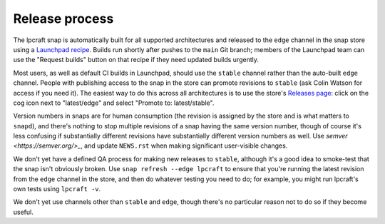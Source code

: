 Release process
===============

The lpcraft snap is automatically built for all supported architectures and
released to the ``edge`` channel in the snap store using a `Launchpad recipe
<https://launchpad.net/~launchpad/lpcraft/+snap/lpcraft>`_.  Builds run
shortly after pushes to the ``main`` Git branch; members of the Launchpad
team can use the "Request builds" button on that recipe if they need updated
builds urgently.

Most users, as well as default CI builds in Launchpad, should use the
``stable`` channel rather than the auto-built ``edge`` channel.  People with
publishing access to the snap in the store can promote revisions to
``stable`` (ask Colin Watson for access if you need it).  The easiest way to
do this across all architectures is to use the store's `Releases page
<https://snapcraft.io/lpcraft/releases>`_: click on the cog icon next to
"latest/edge" and select "Promote to: latest/stable".

Version numbers in snaps are for human consumption (the revision is assigned
by the store and is what matters to ``snapd``), and there's nothing to stop
multiple revisions of a snap having the same version number, though of
course it's less confusing if substantially different revisions have
substantially different version numbers as well.  Use `semver
<https://semver.org/>_`, and update ``NEWS.rst`` when making significant
user-visible changes.

We don't yet have a defined QA process for making new releases to
``stable``, although it's a good idea to smoke-test that the snap isn't
obviously broken.  Use ``snap refresh --edge lpcraft`` to ensure that you're
running the latest revision from the ``edge`` channel in the store, and then
do whatever testing you need to do; for example, you might run lpcraft's own
tests using ``lpcraft -v``.

We don't yet use channels other than ``stable`` and ``edge``, though there's
no particular reason not to do so if they become useful.
